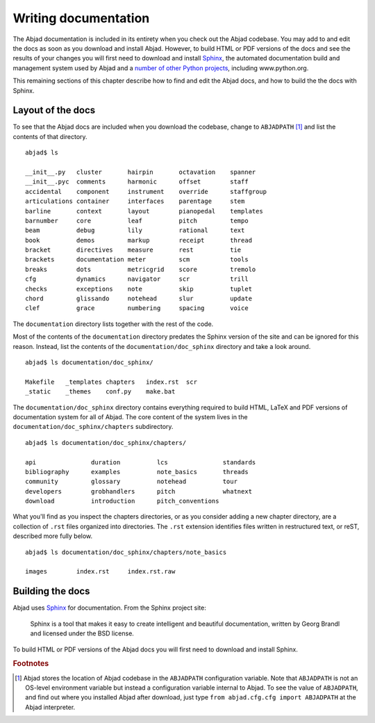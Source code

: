 Writing documentation
=====================

The Abjad documentation is included in its entirety when you check out
the Abjad codebase. You may add to and edit the docs as soon as you 
download and install Abjad. However, to build HTML or PDF versions of the
docs and see the results of your changes you will first need to download
and install `Sphinx <http://sphinx.pocoo.org/>`_, the automated documentation
build and management system used by Abjad and a `number of other Python
projects <http://sphinx.pocoo.org/examples.html>`_, including www.python.org.

This remaining sections of this chapter describe how to find and edit the
Abjad docs, and how to build the the docs with Sphinx.


Layout of the docs
------------------

To see that the Abjad docs are included when you download the codebase,
change to ``ABJADPATH`` [#]_ and list the contents of that directory. ::

   abjad$ ls

   __init__.py   cluster       hairpin       octavation    spanner
   __init__.pyc  comments      harmonic      offset        staff
   accidental    component     instrument    override      staffgroup
   articulations container     interfaces    parentage     stem
   barline       context       layout        pianopedal    templates
   barnumber     core          leaf          pitch         tempo
   beam          debug         lily          rational      text
   book          demos         markup        receipt       thread
   bracket       directives    measure       rest          tie
   brackets      documentation meter         scm           tools
   breaks        dots          metricgrid    score         tremolo
   cfg           dynamics      navigator     scr           trill
   checks        exceptions    note          skip          tuplet
   chord         glissando     notehead      slur          update
   clef          grace         numbering     spacing       voice

The ``documentation`` directory lists together with the rest of the code.

Most of the contents of the ``documentation`` directory predates the 
Sphinx version of the site and can be ignored for this reason. 
Instead, list the contents of the ``documentation/doc_sphinx`` directory 
and take a look around. ::

   abjad$ ls documentation/doc_sphinx/

   Makefile   _templates chapters   index.rst  scr
   _static    _themes    conf.py    make.bat

The ``documentation/doc_sphinx`` directory contains everything 
required to build HTML, LaTeX and PDF versions of documentation system
for all of Abjad. The core content of the system lives in the 
``documentation/doc_sphinx/chapters`` subdirectory. ::

   abjad$ ls documentation/doc_sphinx/chapters/

   api               duration          lcs               standards
   bibliography      examples          note_basics       threads
   community         glossary          notehead          tour
   developers        grobhandlers      pitch             whatnext
   download          introduction      pitch_conventions

What you'll find as you inspect the chapters directories, or as you 
consider adding a new chapter directory, are a collection of ``.rst`` 
files organized into directories. The ``.rst`` extension identifies files
written in restructured text, or reST, described more fully below. ::

   abjad$ ls documentation/doc_sphinx/chapters/note_basics

   images        index.rst     index.rst.raw


Building the docs
-----------------

Abjad uses `Sphinx <http://sphinx.pocoo.org/>`_ for documentation. From the Sphinx project site:

   Sphinx is a tool that makes it easy to create intelligent 
   and beautiful documentation, written by Georg Brandl and 
   licensed under the BSD license.

To build HTML or PDF versions of the Abjad docs you will first
need to download and install Sphinx.


.. todo:: Remove old docs and rename ``documentation/doc_sphinx`` 
   to ``documentation``.
   
.. rubric:: Footnotes

.. [#] Abjad stores the location of Abjad codebase in the ``ABJADPATH``
   configuration variable. Note that ``ABJADPATH`` is not an OS-level
   environment variable but instead a configuration variable internal
   to Abjad. To see the value of ``ABJADPATH``, and find out where
   you installed Abjad after download, just type
   ``from abjad.cfg.cfg import ABJADPATH`` at the Abjad interpreter.
